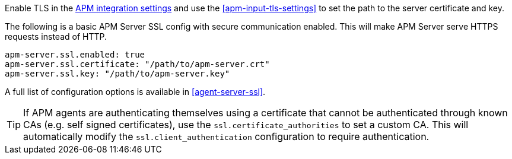 // tag::fleet-managed[]
Enable TLS in the <<input-apm,APM integration settings>> and use the <<apm-input-tls-settings>> to set the path to the server certificate and key.
// end::fleet-managed[]

// tag::binary[]
The following is a basic APM Server SSL config with secure communication enabled.
This will make APM Server serve HTTPS requests instead of HTTP.

[source,yaml]
----
apm-server.ssl.enabled: true
apm-server.ssl.certificate: "/path/to/apm-server.crt"
apm-server.ssl.key: "/path/to/apm-server.key"
----

A full list of configuration options is available in <<agent-server-ssl>>.

TIP: If APM agents are authenticating themselves using a certificate that cannot be authenticated through known CAs (e.g. self signed certificates), use the `ssl.certificate_authorities` to set a custom CA.
This will automatically modify the `ssl.client_authentication` configuration to require authentication.

// end::binary[]